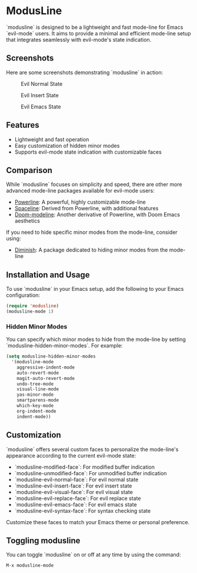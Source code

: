 * ModusLine
  `modusline` is designed to be a lightweight and fast mode-line for Emacs `evil-mode` users. It aims to provide a minimal and efficient mode-line setup that integrates seamlessly with evil-mode's state indication.

** Screenshots
Here are some screenshots demonstrating `modusline` in action:

#+CAPTION: Evil Normal State 
[[./screenshots/screenshot1.png]]

#+CAPTION: Evil Insert State 
[[./screenshots/screenshot2.png]]

#+CAPTION: Evil Emacs State 
[[./screenshots/screenshot3.png]]

** Features
  - Lightweight and fast operation
  - Easy customization of hidden minor modes
  - Supports evil-mode state indication with customizable faces

** Comparison
  While `modusline` focuses on simplicity and speed, there are other more advanced mode-line packages available for evil-mode users:
  - [[https://www.emacswiki.org/emacs/PowerLine][Powerline]]: A powerful, highly customizable mode-line
  - [[https://github.com/TheBB/spaceline][Spaceline]]: Derived from Powerline, with additional features
  - [[https://github.com/seagle0128/doom-modeline][Doom-modeline]]: Another derivative of Powerline, with Doom Emacs aesthetics

  If you need to hide specific minor modes from the mode-line, consider using:
  - [[https://github.com/myrjola/diminish.el][Diminish]]: A package dedicated to hiding minor modes from the mode-line

** Installation and Usage
  To use `modusline` in your Emacs setup, add the following to your Emacs configuration:

#+BEGIN_SRC emacs-lisp
  (require 'modusline)
  (modusline-mode 1)
#+END_SRC

*** Hidden Minor Modes
You can specify which minor modes to hide from the mode-line by setting `modusline-hidden-minor-modes`. For example:

#+BEGIN_SRC emacs-lisp
  (setq modusline-hidden-minor-modes
    '(modusline-mode
      aggressive-indent-mode
      auto-revert-mode
      magit-auto-revert-mode
      undo-tree-mode
      visual-line-mode
      yas-minor-mode
      smartparens-mode
      which-key-mode
      org-indent-mode
      indent-mode))
#+END_SRC

** Customization
  `modusline` offers several custom faces to personalize the mode-line's appearance according to the current evil-mode state:

  - `modusline-modified-face`: For modified buffer indication
  - `modusline-unmodified-face`: For unmodified buffer indication
  - `modusline-evil-normal-face`: For evil normal state
  - `modusline-evil-insert-face`: For evil insert state
  - `modusline-evil-visual-face`: For evil visual state
  - `modusline-evil-replace-face`: For evil replace state
  - `modusline-evil-emacs-face`: For evil emacs state
  - `modusline-evil-syntax-face`: For syntax checking state

  Customize these faces to match your Emacs theme or personal preference.

** Toggling modusline
  You can toggle `modusline` on or off at any time by using the command:

#+BEGIN_SRC emacs-lisp
  M-x modusline-mode
#+END_SRC
